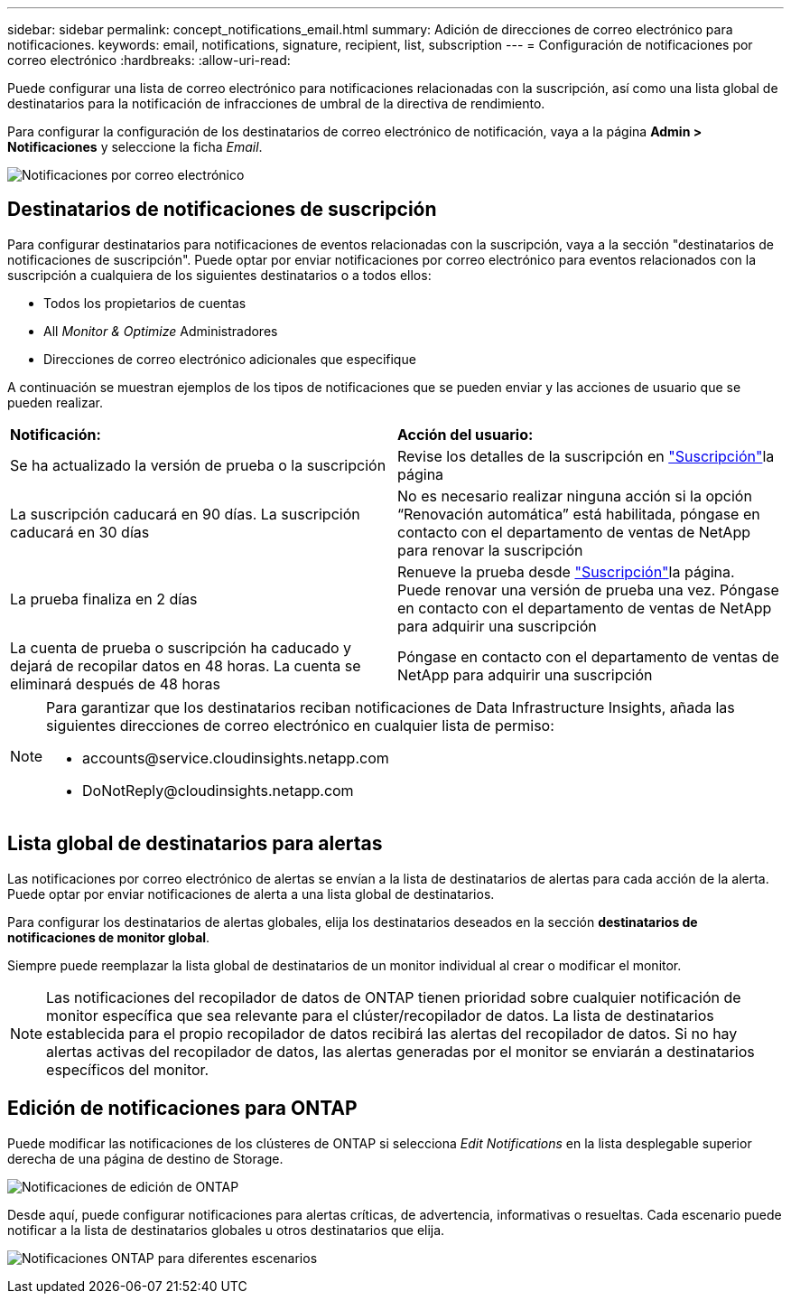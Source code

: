 ---
sidebar: sidebar 
permalink: concept_notifications_email.html 
summary: Adición de direcciones de correo electrónico para notificaciones. 
keywords: email, notifications, signature, recipient, list, subscription 
---
= Configuración de notificaciones por correo electrónico
:hardbreaks:
:allow-uri-read: 


[role="lead"]
Puede configurar una lista de correo electrónico para notificaciones relacionadas con la suscripción, así como una lista global de destinatarios para la notificación de infracciones de umbral de la directiva de rendimiento.

Para configurar la configuración de los destinatarios de correo electrónico de notificación, vaya a la página *Admin > Notificaciones* y seleccione la ficha _Email_.

[role="thumb"]
image:Notifications_email_list.png["Notificaciones por correo electrónico"]



== Destinatarios de notificaciones de suscripción

Para configurar destinatarios para notificaciones de eventos relacionadas con la suscripción, vaya a la sección "destinatarios de notificaciones de suscripción". Puede optar por enviar notificaciones por correo electrónico para eventos relacionados con la suscripción a cualquiera de los siguientes destinatarios o a todos ellos:

* Todos los propietarios de cuentas
* All _Monitor & Optimize_ Administradores
* Direcciones de correo electrónico adicionales que especifique


A continuación se muestran ejemplos de los tipos de notificaciones que se pueden enviar y las acciones de usuario que se pueden realizar.

|===


| *Notificación:* | *Acción del usuario:* 


| Se ha actualizado la versión de prueba o la suscripción | Revise los detalles de la suscripción en link:concept_subscribing_to_cloud_insights.html["Suscripción"]la página 


| La suscripción caducará en 90 días. La suscripción caducará en 30 días | No es necesario realizar ninguna acción si la opción “Renovación automática” está habilitada, póngase en contacto con el departamento de ventas de NetApp para renovar la suscripción 


| La prueba finaliza en 2 días | Renueve la prueba desde link:concept_subscribing_to_cloud_insights.html["Suscripción"]la página. Puede renovar una versión de prueba una vez. Póngase en contacto con el departamento de ventas de NetApp para adquirir una suscripción 


| La cuenta de prueba o suscripción ha caducado y dejará de recopilar datos en 48 horas. La cuenta se eliminará después de 48 horas | Póngase en contacto con el departamento de ventas de NetApp para adquirir una suscripción 
|===
[NOTE]
====
Para garantizar que los destinatarios reciban notificaciones de Data Infrastructure Insights, añada las siguientes direcciones de correo electrónico en cualquier lista de permiso:

* \accounts@service.cloudinsights.netapp.com
* \DoNotReply@cloudinsights.netapp.com


====


== Lista global de destinatarios para alertas

Las notificaciones por correo electrónico de alertas se envían a la lista de destinatarios de alertas para cada acción de la alerta. Puede optar por enviar notificaciones de alerta a una lista global de destinatarios.

Para configurar los destinatarios de alertas globales, elija los destinatarios deseados en la sección *destinatarios de notificaciones de monitor global*.

Siempre puede reemplazar la lista global de destinatarios de un monitor individual al crear o modificar el monitor.


NOTE: Las notificaciones del recopilador de datos de ONTAP tienen prioridad sobre cualquier notificación de monitor específica que sea relevante para el clúster/recopilador de datos. La lista de destinatarios establecida para el propio recopilador de datos recibirá las alertas del recopilador de datos. Si no hay alertas activas del recopilador de datos, las alertas generadas por el monitor se enviarán a destinatarios específicos del monitor.



== Edición de notificaciones para ONTAP

Puede modificar las notificaciones de los clústeres de ONTAP si selecciona _Edit Notifications_ en la lista desplegable superior derecha de una página de destino de Storage.

image:EditONTAPNotifications.png["Notificaciones de edición de ONTAP"]

Desde aquí, puede configurar notificaciones para alertas críticas, de advertencia, informativas o resueltas. Cada escenario puede notificar a la lista de destinatarios globales u otros destinatarios que elija.

image:EditONTAPNotifications_MultipleScenarios.png["Notificaciones ONTAP para diferentes escenarios"]
